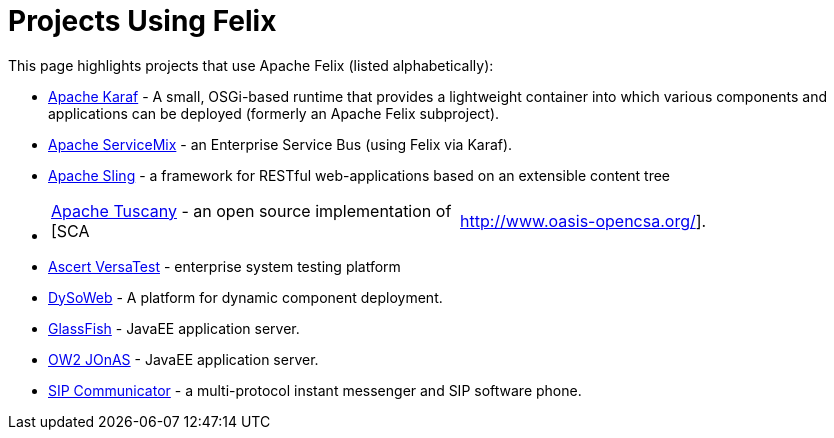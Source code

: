 = Projects Using Felix

This page highlights projects that use Apache Felix (listed alphabetically):

* https://karaf.apache.org[Apache Karaf] - A small, OSGi-based runtime that provides a lightweight container into which various components and applications can be deployed (formerly an Apache Felix subproject).
* https://servicemix.apache.org/[Apache ServiceMix] - an Enterprise Service Bus (using Felix via Karaf).
* https://sling.apache.org/[Apache Sling] - a framework for RESTful web-applications based on an extensible content tree
* {blank}
+
[cols=2*]
|===
| https://tuscany.apache.org/[Apache Tuscany] - an open source implementation of [SCA
| http://www.oasis-opencsa.org/].
|===

* http://www.ascert.com/[Ascert VersaTest] - enterprise system testing platform
* http://www.requea.com/dysoweb/rq/en/archi/dysoweb[DySoWeb] - A platform for dynamic component deployment.
* http://glassfish.dev.java.net[GlassFish] - JavaEE application server.
* http://jonas.ow2.org/[OW2 JOnAS] - JavaEE application server.
* https://sip-communicator.dev.java.net/[SIP Communicator] - a multi-protocol instant messenger and SIP software phone.
